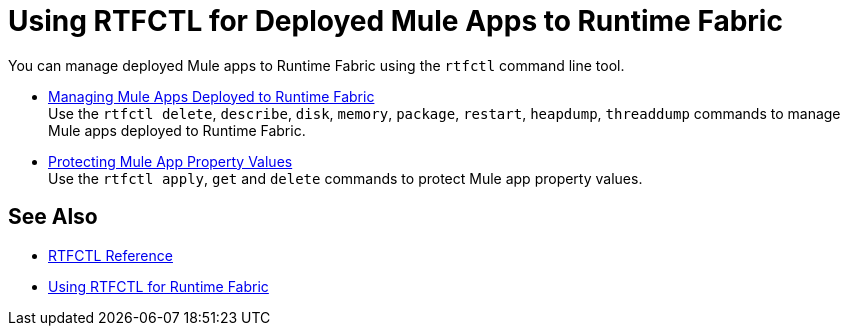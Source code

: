 = Using RTFCTL for Deployed Mule Apps to Runtime Fabric

You can manage deployed Mule apps to Runtime Fabric using the `rtfctl` command line tool.

* xref:install-rtfctl.adoc#manage-rtfctl-apps[Managing Mule Apps Deployed to Runtime Fabric] +
Use the `rtfctl delete`, `describe`, `disk`, `memory`, `package`, `restart`, `heapdump`, `threaddump` commands to manage Mule apps deployed to Runtime Fabric.

* xref:manage-secure-properties.adoc[Protecting Mule App Property Values] +
Use the `rtfctl apply`, `get` and `delete` commands to protect Mule app property values.

== See Also

* xref:install-rtfctl.adoc[RTFCTL Reference]
* xref:using-rtfctl-rtf.adoc[Using RTFCTL for Runtime Fabric]